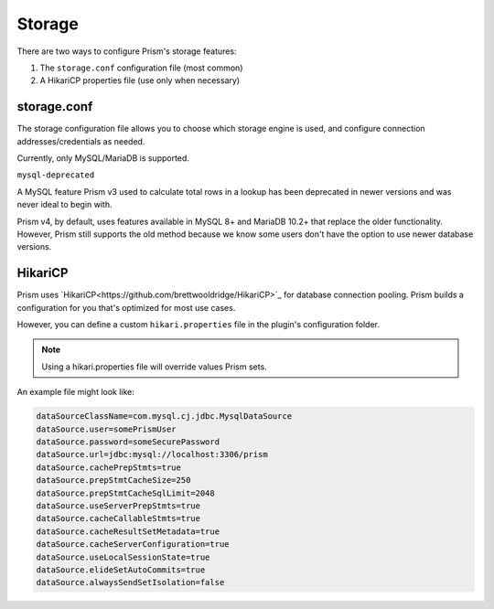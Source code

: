 Storage
=======

There are two ways to configure Prism's storage features:

1. The ``storage.conf`` configuration file (most common)
2. A HikariCP properties file (use only when necessary)

storage.conf
------------

The storage configuration file allows you to choose which storage engine is used, and configure connection addresses/credentials as needed.

Currently, only MySQL/MariaDB is supported.

.. _mysql-deprecated:

``mysql-deprecated``

A MySQL feature Prism v3 used to calculate total rows in a lookup has been deprecated in newer versions and was never ideal to begin with.

Prism v4, by default, uses features available in MySQL 8+ and MariaDB 10.2+ that replace the older functionality. However, Prism still supports the old method because we know some users don't have the option to use newer database versions.

HikariCP
--------

Prism uses `HikariCP<https://github.com/brettwooldridge/HikariCP>`_ for database connection pooling. Prism builds a configuration for you that's optimized for most use cases.

However, you can define a custom ``hikari.properties`` file in the plugin's configuration folder. 

.. note::

    Using a hikari.properties file will override values Prism sets.

An example file might look like:

.. code-block:: properties

    dataSourceClassName=com.mysql.cj.jdbc.MysqlDataSource
    dataSource.user=somePrismUser
    dataSource.password=someSecurePassword
    dataSource.url=jdbc:mysql://localhost:3306/prism
    dataSource.cachePrepStmts=true
    dataSource.prepStmtCacheSize=250
    dataSource.prepStmtCacheSqlLimit=2048
    dataSource.useServerPrepStmts=true
    dataSource.cacheCallableStmts=true
    dataSource.cacheResultSetMetadata=true
    dataSource.cacheServerConfiguration=true
    dataSource.useLocalSessionState=true
    dataSource.elideSetAutoCommits=true
    dataSource.alwaysSendSetIsolation=false